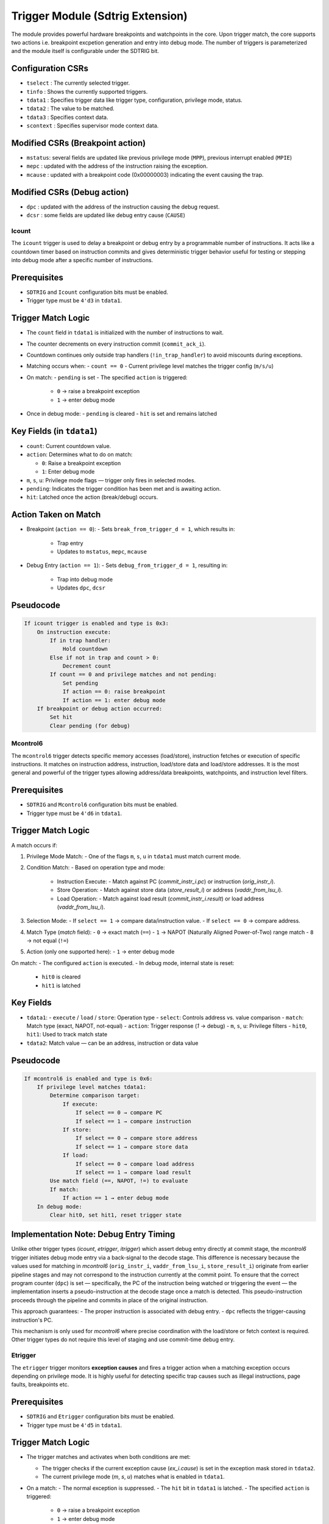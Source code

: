..
   Copyright (c) 2023 OpenHW Group
   Copyright (c) 2023 Thales DIS SAS

   SPDX-License-Identifier: Apache-2.0 WITH SHL-2.1


Trigger Module (Sdtrig Extension)
=================================
The module provides powerful hardware breakpoints and watchpoints in the core. 
Upon trigger match, the core supports two actions i.e. breakpoint excpetion generation and entry into debug mode.
The number of triggers is parameterized and the module itself is configurable under the SDTRIG bit.

Configuration CSRs
~~~~~~~~~~~~~~~~~~
* ``tselect``  : The currently selected trigger.
* ``tinfo``    : Shows the currently supported triggers.
* ``tdata1``   : Specifies trigger data like trigger type, configuration, privilege mode, status.
* ``tdata2``   : The value to be matched.
* ``tdata3``   : Specifies context data.
* ``scontext`` : Specifies supervisor mode context data.


Modified CSRs (Breakpoint action)
~~~~~~~~~~~~~~~~~~~~~~~~~~~~~~~~~
* ``mstatus``: several fields are updated like previous privilege mode (``MPP``), previous interrupt enabled (``MPIE``)
* ``mepc``   : updated with the address of the instruction raising the exception.
* ``mcause`` : updated with a breakpoint code (0x00000003) indicating the event causing the trap.

Modified CSRs (Debug action)
~~~~~~~~~~~~~~~~~~~~~~~~~~~~
* ``dpc``    : updated with the address of the instruction causing the debug request.
* ``dcsr``   : some fields are updated like debug entry cause (``CAUSE``)


Icount
------
The ``icount`` trigger is used to delay a breakpoint or debug entry by a programmable number of instructions. It acts like a countdown timer based on instruction commits and gives deterministic trigger behavior useful for testing or stepping into debug mode after a specific number of instructions.

Prerequisites
~~~~~~~~~~~~~
- ``SDTRIG`` and ``Icount`` configuration bits must be enabled.
- Trigger type must be ``4'd3`` in ``tdata1``.

Trigger Match Logic
~~~~~~~~~~~~~~~~~~~
- The ``count`` field in ``tdata1`` is initialized with the number of instructions to wait.
- The counter decrements on every instruction commit (``commit_ack_i``).
- Countdown continues only outside trap handlers (``!in_trap_handler``) to avoid miscounts during exceptions.

- Matching occurs when:
  - ``count == 0``
  - Current privilege level matches the trigger config (``m/s/u``)

- On match:
  - ``pending`` is set
  - The specified ``action`` is triggered:
    - ``0`` → raise a breakpoint exception
    - ``1`` → enter debug mode

- Once in debug mode:
  - ``pending`` is cleared
  - ``hit`` is set and remains latched

Key Fields (in ``tdata1``)
~~~~~~~~~~~~~~~~~~~~~~~~~~
- ``count``: Current countdown value.
- ``action``: Determines what to do on match:
  
  - ``0``: Raise a breakpoint exception
  - ``1``: Enter debug mode

- ``m``, ``s``, ``u``: Privilege mode flags — trigger only fires in selected modes.
- ``pending``: Indicates the trigger condition has been met and is awaiting action.
- ``hit``: Latched once the action (break/debug) occurs.

Action Taken on Match
~~~~~~~~~~~~~~~~~~~~~
- Breakpoint (``action == 0``):
  - Sets ``break_from_trigger_d = 1``, which results in:
    - Trap entry
    - Updates to ``mstatus``, ``mepc``, ``mcause``

- Debug Entry (``action == 1``):
  - Sets ``debug_from_trigger_d = 1``, resulting in:
    - Trap into debug mode
    - Updates ``dpc``, ``dcsr``

Pseudocode
~~~~~~~~~~
.. code-block:: text

    If icount trigger is enabled and type is 0x3:
        On instruction execute:
            If in trap handler:
                Hold countdown
            Else if not in trap and count > 0:
                Decrement count
            If count == 0 and privilege matches and not pending:
                Set pending
                If action == 0: raise breakpoint
                If action == 1: enter debug mode
        If breakpoint or debug action occurred:
            Set hit
            Clear pending (for debug)


Mcontrol6
---------
The ``mcontrol6`` trigger detects specific memory accesses (load/store), instruction fetches or execution of specific instructions. It matches on instruction address, instruction, load/store data and load/store addresses. It is the most general and powerful of the trigger types allowing address/data breakpoints, watchpoints, and instruction level filters.

Prerequisites
~~~~~~~~~~~~~~~
- ``SDTRIG`` and ``Mcontrol6`` configuration bits must be enabled.
- Trigger type must be ``4'd6`` in ``tdata1``.

Trigger Match Logic
~~~~~~~~~~~~~~~~~~~
A match occurs if:

1. Privilege Mode Match:
   - One of the flags ``m``, ``s``, ``u`` in ``tdata1`` must match current mode.

2. Condition Match:
   - Based on operation type and mode:
     - Instruction Execute:
       - Match against PC (`commit_instr_i.pc`) or instruction (`orig_instr_i`).
     - Store Operation:
       - Match against store data (`store_result_i`) or address (`vaddr_from_lsu_i`).
     - Load Operation:
       - Match against load result (`commit_instr_i.result`) or load address (`vaddr_from_lsu_i`).

3. Selection Mode:
   - If ``select == 1`` → compare data/instruction value.
   - If ``select == 0`` → compare address.

4. Match Type (`match` field):
   - ``0`` → exact match (``==``)
   - ``1`` → NAPOT (Naturally Aligned Power-of-Two) range match
   - ``8`` → not equal (``!=``)

5. Action (only one supported here):
   - ``1`` → enter debug mode

On match:
- The configured ``action`` is executed.
- In debug mode, internal state is reset:
  - ``hit0`` is cleared
  - ``hit1`` is latched

Key Fields
~~~~~~~~~~
- ``tdata1``:
  - ``execute`` / ``load`` / ``store``: Operation type
  - ``select``: Controls address vs. value comparison
  - ``match``: Match type (exact, NAPOT, not-equal)
  - ``action``: Trigger response (`1` → debug)
  - ``m``, ``s``, ``u``: Privilege filters
  - ``hit0``, ``hit1``: Used to track match state

- ``tdata2``: Match value — can be an address, instruction or data value

Pseudocode
~~~~~~~~~~
.. code-block:: text

    If mcontrol6 is enabled and type is 0x6:
        If privilege level matches tdata1:
            Determine comparison target:
                If execute:
                    If select == 0 → compare PC
                    If select == 1 → compare instruction
                If store:
                    If select == 0 → compare store address
                    If select == 1 → compare store data
                If load:
                    If select == 0 → compare load address
                    If select == 1 → compare load result
            Use match field (==, NAPOT, !=) to evaluate
            If match:
                If action == 1 → enter debug mode
        In debug mode:
            Clear hit0, set hit1, reset trigger state

Implementation Note: Debug Entry Timing
~~~~~~~~~~~~~~~~~~~~~~~~~~~~~~~~~~~~~~~
Unlike other trigger types (`icount`, `etrigger`, `itrigger`) which assert debug entry directly at commit stage, the `mcontrol6` trigger initiates debug mode entry via a back-signal to the decode stage.
This difference is necessary because the values used for matching in `mcontrol6` (``orig_instr_i``, ``vaddr_from_lsu_i``, ``store_result_i``) originate from earlier pipeline stages and may not correspond to the instruction currently at the commit point.
To ensure that the correct program counter (``dpc``) is set — specifically, the PC of the instruction being watched or triggering the event — the implementation inserts a pseudo-instruction at the decode stage once a match is detected. This pseudo-instruction proceeds through the pipeline and commits in place of the original instruction.

This approach guarantees:
- The proper instruction is associated with debug entry.
- ``dpc`` reflects the trigger-causing instruction's PC.

This mechanism is only used for `mcontrol6` where precise coordination with the load/store or fetch context is required. Other trigger types do not require this level of staging and use commit-time debug entry.


Etrigger
--------
The ``etrigger`` trigger monitors **exception causes** and fires a trigger action when a matching exception occurs depending on privilege mode. It is highly useful for detecting specific trap causes such as illegal instructions, page faults, breakpoints etc.

Prerequisites
~~~~~~~~~~~~~
- ``SDTRIG`` and ``Etrigger`` configuration bits must be enabled.
- Trigger type must be ``4'd5`` in ``tdata1``.

Trigger Match Logic
~~~~~~~~~~~~~~~~~~~
- The trigger matches and activates when both conditions are met:
   
  - The trigger checks if the current exception cause (`ex_i.cause`) is set in the exception mask stored in ``tdata2``.
  - The current privilege mode (`m`, `s`, `u`) matches what is enabled in ``tdata1``.

- On a match:
  - The normal exception is suppressed.
  - The ``hit`` bit in ``tdata1`` is latched.
  - The specified ``action`` is triggered:
    - ``0`` → raise a breakpoint exception
    - ``1`` → enter debug mode

- While in debug mode, ``hit`` and internal state are cleared.

Key Fields
~~~~~~~~~~
- ``tdata1``:
  - ``action``: Determines the response:
    - ``0``: Raise a breakpoint exception
    - ``1``: Enter debug mode
  - ``m``, ``s``, ``u``: Privilege level flags.
  - ``hit``: Latched on trigger match.

- ``tdata2``: Bitmask for exception causes where each bit corresponds to a cause number. For example:
  - Bit 2 → Illegal instruction
  - Bit 3 → Breakpoint
  - Bit 11 → Environment call from M-mode

Action Taken on Match
~~~~~~~~~~~~~~~~~~~~~
- Breakpoint (``action == 0``):
  - Raises exception via ``break_from_trigger_d = 1``
  - Updates ``mstatus``, ``mepc``, ``mcause``

- Debug Entry (``action == 1``):
  - Sets ``debug_from_trigger_d = 1``
  - Updates ``dpc``, ``dcsr``

Pseudocode
~~~~~~~~~~
.. code-block:: text

    If etrigger is enabled and type is 0x5:
        If current priv level matches trigger (m/s/u):
            If tdata2[exception_cause] is set:
                Mark hit
                If action == 0: raise breakpoint
                If action == 1: enter debug mode
        In debug mode:
            Clear hit and trigger state



Itrigger
--------
The ``itrigger`` trigger monitors **interrupt causes** and fires a trigger action when a matching interrupt occurs at the configured privilege level. This allows catching specific hardware or software interrupt events and take debugging or trapping action immediately.

Prerequisites
~~~~~~~~~~~~~
- ``SDTRIG`` and ``Itrigger`` configuration bits must be enabled.
- Trigger type must be ``4'd4`` in ``tdata1``.

Trigger Match Logic
~~~~~~~~~~~~~~~~~~~
- The trigger matches when both of the following are true:
  
  - The current exception (`ex_i.cause`) is a valid interrupt (i.e., MSB of the cause is set).
  - The lower 5 bits of `ex_i.cause` index into a set bit in the interrupt mask (`tdata2`).
  - Privilege mode matches enabled flags in ``tdata1`` (``m``, ``s``, ``u``).

- On a match:
  - The normal exception is suppressed.
  - The ``hit`` bit is latched.
  - The configured ``action`` is taken:
    - ``0`` → raise a breakpoint exception
    - ``1`` → enter debug mode

- When in debug mode:
  - The ``hit`` bit and trigger state are cleared

Key Fields
~~~~~~~~~~
- ``tdata1``:
  - ``action``: Determines what to do when the interrupt matches:
    - ``0``: Breakpoint
    - ``1``: Debug mode
  - ``m``, ``s``, ``u``: Privilege level match
  - ``hit``: Set on match

- ``tdata2``: Interrupt cause bitmask

Action Taken on Match
~~~~~~~~~~~~~~~~~~~~~
- Breakpoint (``action == 0``):
  - Raises exception via ``break_from_trigger_d = 1``
  - Updates ``mstatus``, ``mepc``, ``mcause``

- Debug Entry (``action == 1``):
  - Sets ``debug_from_trigger_d = 1``
  - Updates ``dpc``, ``dcsr``

Pseudocode
~~~~~~~~~~~~
.. code-block:: text

    If itrigger is enabled and type is 0x4:
        If ex_i.cause[XLEN-1] == 1 (interrupt):
            If tdata2[ex_i.cause[4:0]] is set:
                If current priv level matches tdata1 (m/s/u):
                    Mark hit
                    If action == 0: raise breakpoint
                    If action == 1: enter debug mode
        In debug mode:
            Clear hit and internal match state

